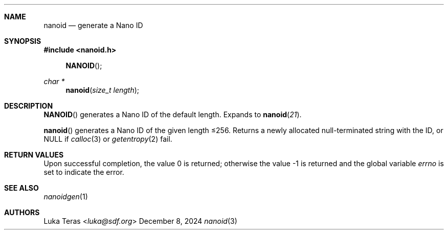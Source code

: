 .Dd December 8, 2024
.Dt nanoid 3
.Sh NAME
.Nm nanoid
.Nd generate a Nano ID
.Sh SYNOPSIS
.In nanoid.h
.Fn NANOID
.Ft "char *"
.Fn nanoid "size_t length"
.Sh DESCRIPTION
.Fn NANOID
generates a Nano ID of the default length.
Expands to
.Fn nanoid 21 .

.Fn nanoid
generates a Nano ID of the given length ≤256.
Returns a newly allocated null-terminated string with the ID, or
.Dv NULL
if
.Xr calloc 3
or
.Xr getentropy 2
fail.
.Sh RETURN VALUES
.Rv -std
.Sh SEE ALSO
.Xr nanoidgen 1
.Sh AUTHORS
.An Luka Teras Aq Mt luka@sdf.org
